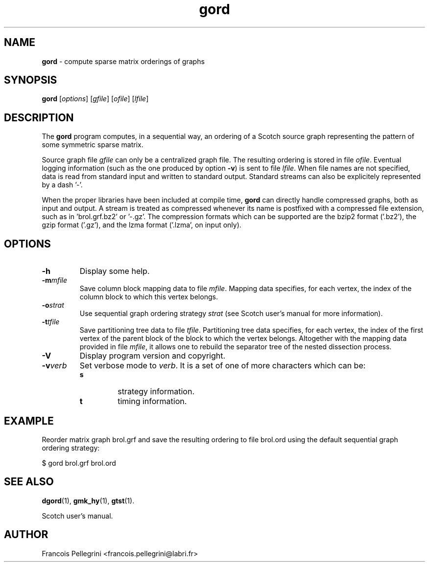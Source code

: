." Text automatically generated by txt2man
.TH gord 1 "September 08, 2008" "" "Scotch user's manual"
.SH NAME
\fBgord \fP- compute sparse matrix orderings of graphs
\fB
.SH SYNOPSIS
.nf
.fam C
\fBgord\fP [\fIoptions\fP] [\fIgfile\fP] [\fIofile\fP] [\fIlfile\fP]
.fam T
.fi
.SH DESCRIPTION
The \fBgord\fP program computes, in a sequential way, an ordering of a
Scotch source graph representing the pattern of some symmetric
sparse matrix.
.PP
Source graph file \fIgfile\fP can only be a centralized graph file. The
resulting ordering is stored in file \fIofile\fP. Eventual logging
information (such as the one produced by option \fB-v\fP) is sent to file
\fIlfile\fP. When file names are not specified, data is read from standard
input and written to standard output. Standard streams can also be
explicitely represented by a dash '-'.
.PP
When the proper libraries have been included at compile time, \fBgord\fP
can directly handle compressed graphs, both as input and output. A
stream is treated as compressed whenever its name is postfixed with
a compressed file extension, such as in 'brol.grf.bz2' or '-.gz'. The
compression formats which can be supported are the bzip2 format
('.bz2'), the gzip format ('.gz'), and the lzma format ('.lzma', on
input only).
.SH OPTIONS
.TP
.B
\fB-h\fP
Display some help.
.TP
.B
\fB-m\fP\fImfile\fP
Save column block mapping data to file \fImfile\fP. Mapping
data specifies, for each vertex, the index of the column
block to which this vertex belongs.
.TP
.B
\fB-o\fP\fIstrat\fP
Use sequential graph ordering strategy \fIstrat\fP (see
Scotch user's manual for more information).
.TP
.B
\fB-t\fP\fItfile\fP
Save partitioning tree data to file \fItfile\fP. Partitioning
tree data specifies, for each vertex, the index of the
first vertex of the parent block of the block to which
the vertex belongs. Altogether with the mapping data
provided in file \fImfile\fP, it allows one to rebuild the
separator tree of the nested dissection process.
.TP
.B
\fB-V\fP
Display program version and copyright.
.TP
.B
\fB-v\fP\fIverb\fP
Set verbose mode to \fIverb\fP. It is a set of one of more
characters which can be:
.RS
.TP
.B
s
strategy information.
.TP
.B
t
timing information.
.SH EXAMPLE
Reorder matrix graph brol.grf and save the resulting ordering to
file brol.ord using the default sequential graph ordering strategy:
.PP
.nf
.fam C
      $ gord brol.grf brol.ord

.fam T
.fi
.SH SEE ALSO
\fBdgord\fP(1), \fBgmk_hy\fP(1), \fBgtst\fP(1).
.PP
Scotch user's manual.
.SH AUTHOR
Francois Pellegrini <francois.pellegrini@labri.fr>
